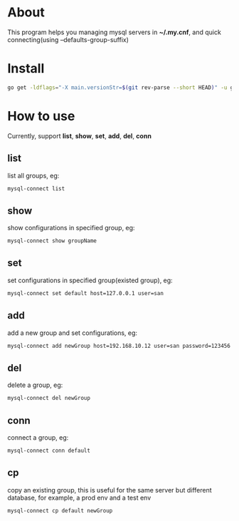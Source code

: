 * About
  This program helps you managing mysql servers in *~/.my.cnf*, and quick connecting(using --defaults-group-suffix)
* Install
  #+BEGIN_SRC sh
    go get -ldflags="-X main.versionStr=$(git rev-parse --short HEAD)" -u github.com/kumakichi/mysql-connect
  #+END_SRC
* How to use
  Currently, support *list*, *show*, *set*, *add*, *del*, *conn*
** list
   list all groups, eg:
   #+BEGIN_SRC sh
     mysql-connect list
   #+END_SRC
** show
   show configurations in specified group, eg:
   #+BEGIN_SRC sh
     mysql-connect show groupName
   #+END_SRC
** set
   set configurations in specified group(existed group), eg:
   #+BEGIN_SRC sh
     mysql-connect set default host=127.0.0.1 user=san
   #+END_SRC
** add
   add a new group and set configurations, eg:
   #+BEGIN_SRC sh
     mysql-connect add newGroup host=192.168.10.12 user=san password=123456 database=demo
   #+END_SRC
** del
   delete a group, eg:
   #+BEGIN_SRC sh
     mysql-connect del newGroup
   #+END_SRC
** conn
   connect a group, eg:
   #+BEGIN_SRC sh
     mysql-connect conn default
   #+END_SRC
** cp
   copy an existing group, this is useful for the same server but different database, for example, a prod env and a test env
   #+BEGIN_SRC sh
     mysql-connect cp default newGroup
   #+END_SRC
